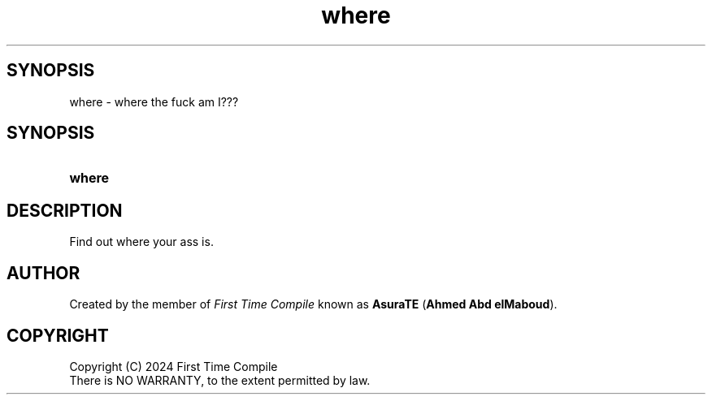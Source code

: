 .TH where 1 "2024-05-19" "another shell"
.
.
.SH SYNOPSIS
where \- where the fuck am I???
.
.
.SH SYNOPSIS
.SY where
.YS
.
.
.SH DESCRIPTION
.P
Find out where your ass is.
.
.
.SH AUTHOR
Created by the member of
.I First Time Compile
known as
.BR AsuraTE " (" "Ahmed Abd elMaboud" ).
.
.
.SH COPYRIGHT
.P
Copyright (C) 2024 First Time Compile
.br
There is NO WARRANTY, to the extent permitted by law.
